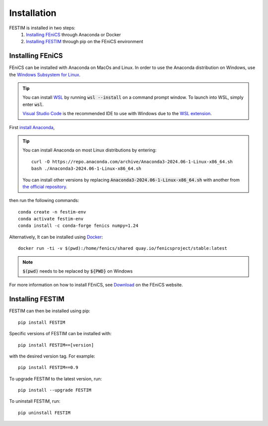 ============
Installation
============

FESTIM is installed in two steps:
    1. `Installing FEniCS`_ through Anaconda or Docker
    2. `Installing FESTIM`_ through pip on the FEniCS environment

Installing FEniCS
-----------------

FEniCS can be installed with Anaconda on MacOs and Linux. 
In order to use the Anaconda distribution on Windows, 
use the `Windows Subsystem for Linux <https://learn.microsoft.com/en-us/windows/wsl/install>`_. 

.. tip::
    You can install `WSL <https://learn.microsoft.com/en-us/windows/wsl/install>`_ by running
    :code:`wsl --install` on a command prompt window.
    To launch into WSL, simply enter :code:`wsl`.

    `Visual Studio Code <https://code.visualstudio.com/>`_ is the recommended IDE to 
    use with Windows due to the 
    `WSL extension <https://marketplace.visualstudio.com/items?itemName=ms-vscode-remote.remote-wsl>`_.

First `install Anaconda <https://docs.continuum.io/anaconda/install>`_,

.. tip::

    You can install Anaconda on most Linux distributions by entering::

        curl -O https://repo.anaconda.com/archive/Anaconda3-2024.06-1-Linux-x86_64.sh
        bash ./Anaconda3-2024.06-1-Linux-x86_64.sh

    You can install other versions by replacing :code:`Anaconda3-2024.06-1-Linux-x86_64.sh` 
    with another from `the official repository <https://repo.anaconda.com/archive/>`_.

then run the following commands::

    conda create -n festim-env
    conda activate festim-env       
    conda install -c conda-forge fenics numpy=1.24

Alternatively, It can be installed using `Docker <https://www.docker.com/>`_::

    docker run -ti -v $(pwd):/home/fenics/shared quay.io/fenicsproject/stable:latest

.. note::
    :code:`$(pwd)` needs to be replaced by :code:`${PWD}` on Windows


For more information on how to install FEniCS, see `Download <https://fenicsproject.org/download/archive/>`_ on the FEniCS website.


Installing FESTIM
-----------------

FESTIM can then be installed using pip::

    pip install FESTIM

Specific versions of FESTIM can be installed with::

    pip install FESTIM==[version]

with the desired version tag.  For example::

    pip install FESTIM==0.9

To upgrade FESTIM to the latest version, run::

    pip install --upgrade FESTIM

To uninstall FESTIM, run::

    pip uninstall FESTIM